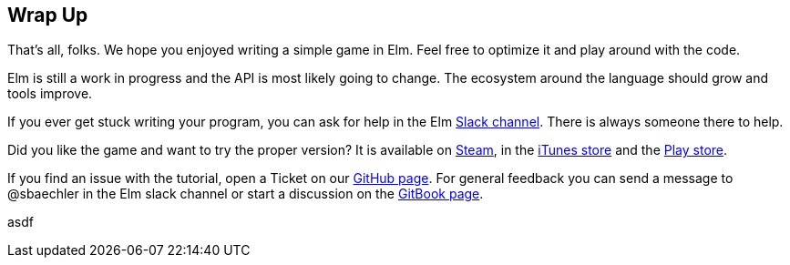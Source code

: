 Wrap Up
-------

That's all, folks. We hope you enjoyed writing a simple game in Elm. Feel free to optimize it and
play around with the code.

Elm is still a work in progress and the API is most likely going to change. The ecosystem around
the language should grow and tools improve.

If you ever get stuck writing your program, you can ask for help in the Elm https://elmlang.slack.com[Slack channel].
There is always someone there to help.

Did you like the game and want to try the proper version? It is available on
http://store.steampowered.com/app/221640/[Steam],
in the https://itunes.apple.com/ch/app/super-hexagon/id549027629?mt=8[iTunes store] and the
https://play.google.com/store/apps/details?id=com.distractionware.superhexagon[Play store].

If you find an issue with the tutorial, open a Ticket on our
https://github.com/macrozone/elm-hexagon-tutorial/issues[GitHub page]. For general feedback you
can send a message to @sbaechler in the Elm slack channel or start a discussion on the
https://www.gitbook.com/book/sbaechler/elm-hexagon/details[GitBook page].

asdf